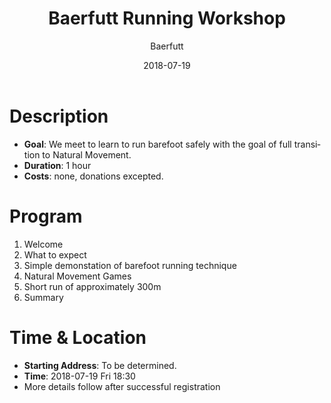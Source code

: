 #+TITLE: Baerfutt Running Workshop
#+AUTHOR: Baerfutt
#+DATE: 2018-07-19
#+LANGUAGE: en
#+CREATOR: 

* Description
  - *Goal*: We meet to learn to run barefoot safely with the goal of full transition to Natural Movement. 
  - *Duration*: 1 hour
  - *Costs*: none, donations excepted.

* Program
  1. Welcome
  2. What to expect
  3. Simple demonstation of barefoot running technique
  4. Natural Movement Games
  5. Short run of approximately 300m
  6. Summary

* Time & Location
  - *Starting Address*: To be determined.
  - *Time*: 2018-07-19 Fri 18:30
  - More details follow after successful registration
